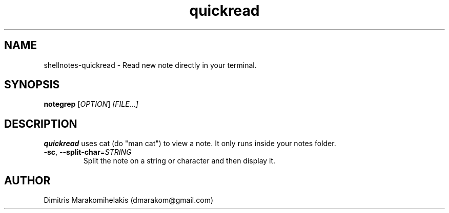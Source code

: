 .\" Manpage for quickread.
.\" Contact dmarakom@gmail.com to correct errors or typos.

.TH quickread 1
.SH NAME

shellnotes-quickread \- Read new note directly in your terminal.

.SH SYNOPSIS
.PP
.B notegrep
[\fIOPTION\fR]
.IR [FILE...]

.SH DESCRIPTION

.B quickread
uses cat (do "man cat") to view a note. It only runs inside your notes folder.

.\".SH OPTIONS

.TP
.BR \-sc ", " \--split-char =\fISTRING\fR
Split the note on a string or character and then display it.

.\".SH BUGS

.\".TP
.\".BR \Withoutstringbug ", " \-wsBug ", " \72
.\"If there are no matches in the input, "notegrep -ws" will display the file as is.

.SH AUTHOR

Dimitris Marakomihelakis (dmarakom@gmail.com)
